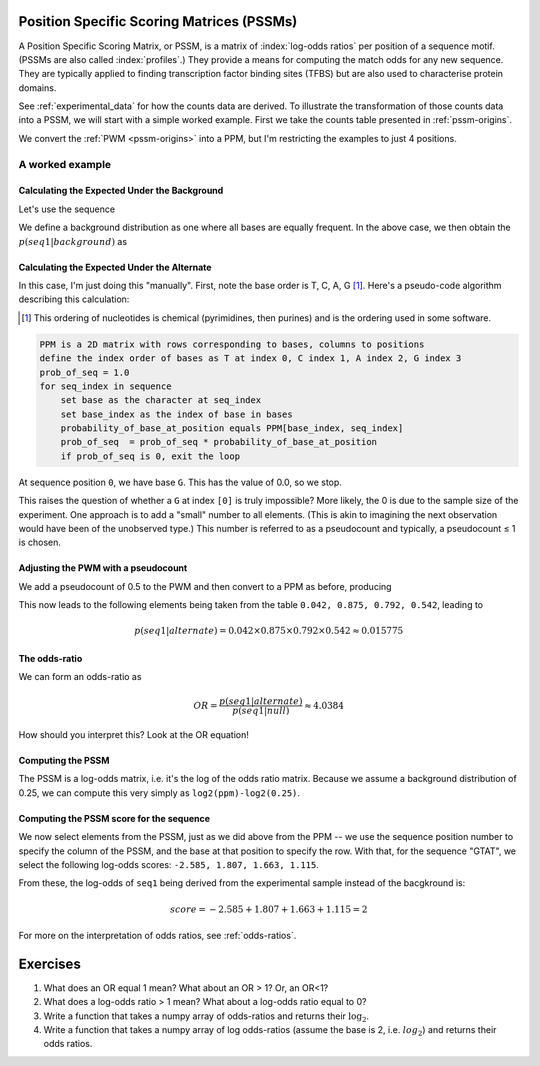 .. jupyter-execute::
    :hide-code:

    import set_working_directory


.. _PSSMs:

Position Specific Scoring Matrices (PSSMs)
==========================================

.. index::
    pair: PSSM; Position Specific Scoring Matrix

A Position Specific Scoring Matrix, or PSSM, is a matrix of :index:`log-odds ratios` per position of a sequence motif. (PSSMs are also called :index:`profiles`.) They provide a means for computing the match odds for any new sequence. They are typically applied to finding transcription factor binding sites (TFBS) but are also used to characterise protein domains.

See :ref:`experimental_data` for how the counts data are derived. To illustrate the transformation of those counts data into a PSSM, we will start with a simple worked example. First we take the counts table presented in :ref:`pssm-origins`.

We convert the :ref:`PWM <pssm-origins>` into a PPM, but I'm restricting the examples to just 4 positions.

.. jupyter-execute::
    :hide-code:

    from book_code import pssm_calc

    pssm_calc.calc_ppm()


A worked example
----------------

Calculating the Expected Under the Background
^^^^^^^^^^^^^^^^^^^^^^^^^^^^^^^^^^^^^^^^^^^^^

Let's use the sequence

.. jupyter-execute::

    seq1 = "GTAT"

We define a background distribution as one where all bases are equally frequent. In the above case, we then obtain the :math:`p(seq1|background)` as

.. jupyter-execute::

    seq_len = len(seq1)
    p_seq1_background = 0.25 ** seq_len
    print(f"{p_seq1_background:.6f}")

Calculating the Expected Under the Alternate
^^^^^^^^^^^^^^^^^^^^^^^^^^^^^^^^^^^^^^^^^^^^

In this case, I'm just doing this "manually". First, note the base order is T, C, A, G [1]_. Here's a pseudo-code algorithm describing this calculation:

.. [1] This ordering of nucleotides is chemical (pyrimidines, then purines) and is the ordering used in some software.

.. code-block:: rest

    PPM is a 2D matrix with rows corresponding to bases, columns to positions
    define the index order of bases as T at index 0, C index 1, A index 2, G index 3
    prob_of_seq = 1.0
    for seq_index in sequence
        set base as the character at seq_index
        set base_index as the index of base in bases
        probability_of_base_at_position equals PPM[base_index, seq_index]
        prob_of_seq  = prob_of_seq * probability_of_base_at_position
        if prob_of_seq is 0, exit the loop

At sequence position ``0``, we have base ``G``. This has the value of 0.0, so we stop.

This raises the question of whether a ``G`` at index ``[0]`` is truly impossible? More likely, the 0 is due to the sample size of the experiment. One approach is to add a "small" number to all elements. (This is akin to imagining the next observation would have been of the unobserved type.) This number is referred to as a pseudocount and typically, a pseudocount ≤ 1 is chosen.

Adjusting the PWM with a pseudocount
^^^^^^^^^^^^^^^^^^^^^^^^^^^^^^^^^^^^

We add a pseudocount of 0.5 to the PWM and then convert to a PPM as before, producing

.. jupyter-execute::
    :hide-code:

    from cogent3 import make_table
    from numpy import array

    header = ["Base \\ Position", "0", "1", "2", "3"]
    data = {
        "Base \\ Position": array(["T", "C", "A", "G"], dtype="<U1"),
        "0": array(["0.208", "0.042", "0.708", "0.042"], dtype="<U5"),
        "1": array(["0.875", "0.042", "0.042", "0.042"], dtype="<U5"),
        "2": array(["0.125", "0.042", "0.792", "0.042"], dtype="<U5"),
        "3": array(["0.542", "0.042", "0.375", "0.042"], dtype="<U5"),
    }
    data = {k: array(data[k], dtype="U") for k in data}
    table = make_table(
        header,
        data=data,
        title="PPM",
        legend="Position specific probability matrix after adding 0.5 to the PWM cells",
    )
    table

This now leads to the following elements being taken from the table ``0.042, 0.875, 0.792, 0.542``, leading to

.. math::
     
     p(seq1|alternate)=0.042\times0.875\times0.792\times0.542\approx0.015775

The odds-ratio
^^^^^^^^^^^^^^

We can form an odds-ratio as

.. math::

    OR = \frac{p(seq1|alternate)}{p(seq1|null)}\approx4.0384

How should you interpret this? Look at the OR equation!

Computing the PSSM
^^^^^^^^^^^^^^^^^^

The PSSM is a log-odds matrix, i.e. it's the log of the odds ratio matrix. Because we assume a background distribution of 0.25, we can compute this very simply as ``log2(ppm)-log2(0.25)``.

.. margin:: Maths with logarithms, recall that

    :math:`\log(a/b)=\log(a) - \log(b)`
    
    and
    
    :math:`\log(a \times b) = \log(a) + \log(b)`
    
    Note that we use log base 2 (:math:`\log_2`), by convention.

.. jupyter-execute::
    :hide-code:

    from cogent3 import make_table
    from numpy import array

    header = ["Base \\ Position", "0", "1", "2", "3"]
    data = {
        "Base \\ Position": array(["T", "C", "A", "G"], dtype="<U1"),
        "0": array([-0.263, -2.585, 1.503, -2.585]),
        "1": array([1.807, -2.585, -2.585, -2.585]),
        "2": array([-1.000, -2.585, 1.663, -2.585]),
        "3": array([1.115, -2.585, 0.585, -2.585]),
    }
    data = {k: array(data[k]) for k in data}
    table = make_table(header, data=data, digits=3)
    table

Computing the PSSM score for the sequence
^^^^^^^^^^^^^^^^^^^^^^^^^^^^^^^^^^^^^^^^^

We now select elements from the PSSM, just as we did above from the PPM -- we use the sequence position number to specify the column of the PSSM, and the base at that position to specify the row. With that, for the sequence "GTAT", we select the following log-odds scores: ``-2.585, 1.807, 1.663, 1.115``.

From these, the log-odds of ``seq1`` being derived from the experimental sample instead of the bacgkround is:

.. math::

    score = -2.585 + 1.807 + 1.663 + 1.115 = 2

For more on the interpretation of odds ratios, see :ref:`odds-ratios`.

Exercises
=========

#. What does an OR equal 1 mean? What about an OR > 1? Or, an OR<1?

#. What does a log-odds ratio > 1 mean? What about a log-odds ratio equal to 0?

#. Write a function that takes a numpy array of odds-ratios and returns their :math:`\log_2`.

#. Write a function that takes a numpy array of log odds-ratios (assume the base is 2, i.e. :math:`log_2`) and returns their odds ratios.

